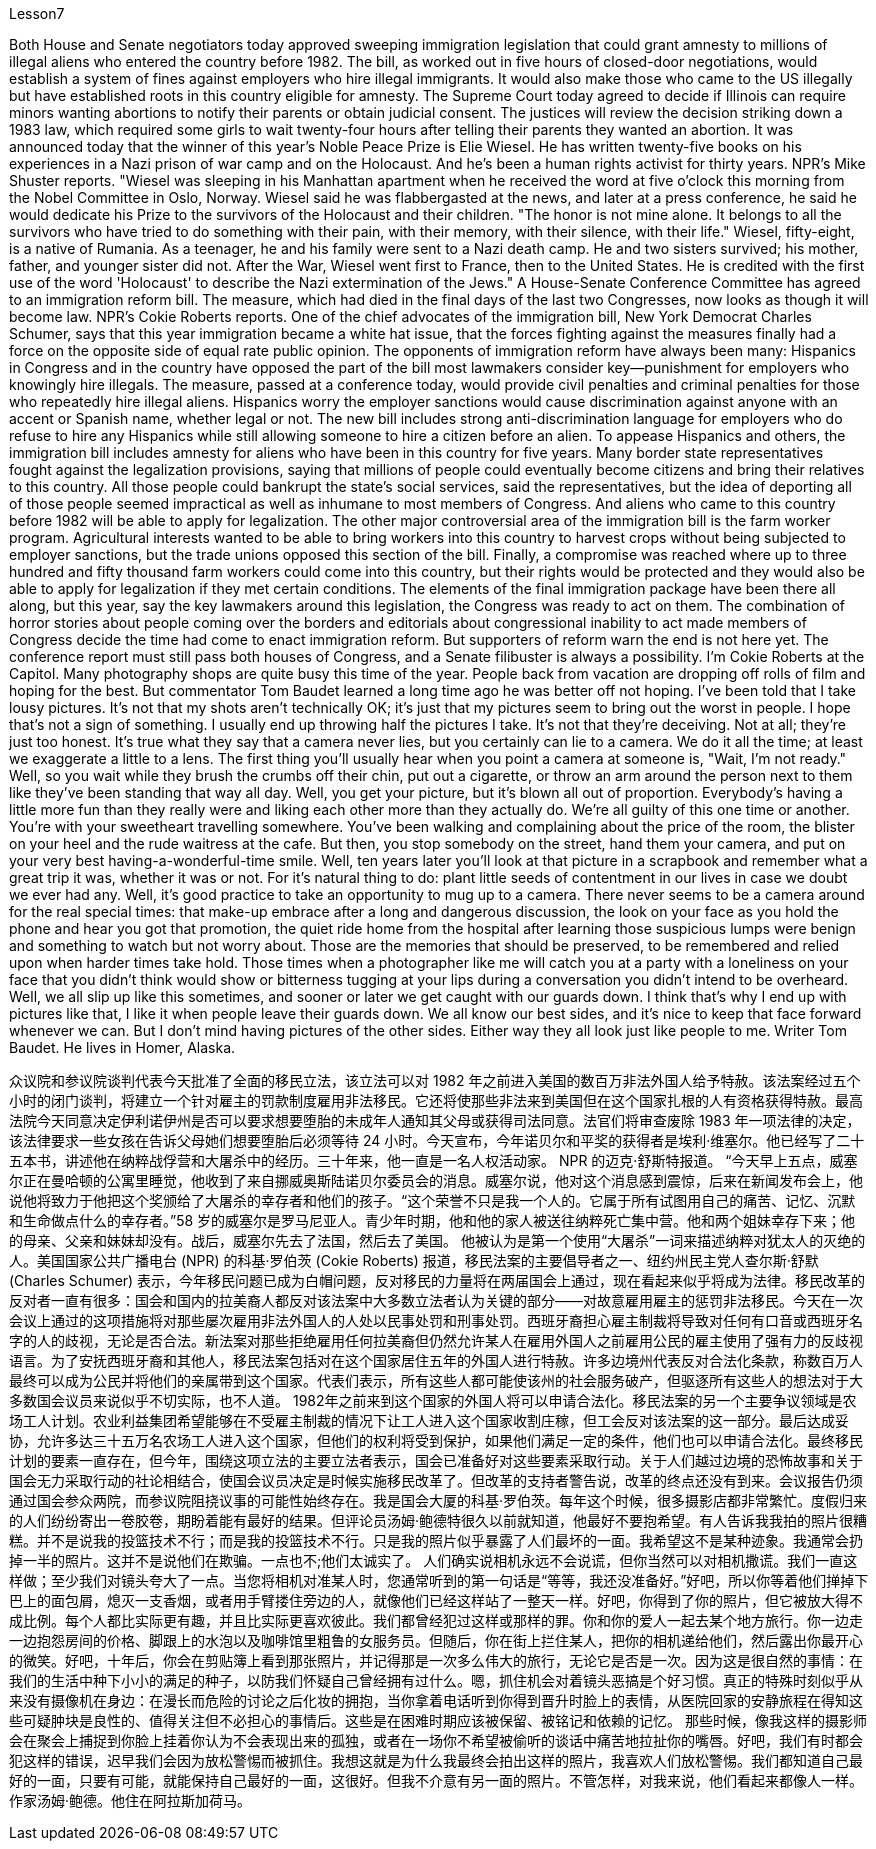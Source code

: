 Lesson7


Both House and Senate negotiators today approved sweeping immigration legislation that could grant amnesty to millions of illegal aliens who entered the country before 1982. The bill, as worked out in five hours of closed-door negotiations, would establish a system of fines against employers who hire illegal immigrants. It would also make those who came to the US illegally but have established roots in this country eligible for amnesty. The Supreme Court today agreed to decide if Illinois can require minors wanting abortions to notify their parents or obtain judicial consent. The justices will review the decision striking down a 1983 law, which required some girls to wait twenty-four hours after telling their parents they wanted an abortion.
It was announced today that the winner of this year's Noble Peace Prize is Elie Wiesel. He has written twenty-five books on his experiences in a Nazi prison of war camp and on the Holocaust. And he's been a human rights activist for thirty years. NPR's Mike Shuster reports. "Wiesel was sleeping in his Manhattan apartment when he received the word at five o'clock this morning from the Nobel Committee in Oslo, Norway. Wiesel said he was flabbergasted at the news, and later at a press conference, he said he would dedicate his Prize to the survivors of the Holocaust and their children. "The honor is not mine alone. It belongs to all the survivors who have tried to do something with their pain, with their memory, with their silence, with their life." Wiesel, fifty-eight, is a native of Rumania. As a teenager, he and his family were sent to a Nazi death camp. He and two sisters survived; his mother, father, and younger sister did not. After the War, Wiesel went first to France, then to the United States. He is credited with the first use of the word 'Holocaust' to describe the Nazi extermination of the Jews." A House-Senate Conference Committee has agreed to an immigration reform bill. The measure, which had died in the final days of the last two Congresses, now looks as though it will become law. NPR's Cokie Roberts reports. One of the chief advocates of the immigration bill, New York Democrat Charles Schumer, says that this year immigration became a white hat issue, that the forces fighting against the measures finally had a force on the opposite side of equal rate public opinion. The opponents of immigration reform have always been many: Hispanics in Congress and in the country have opposed the part of the bill most lawmakers consider key—punishment for employers who knowingly hire illegals. The measure, passed at a conference today, would provide civil penalties and criminal penalties for those who repeatedly hire illegal aliens. Hispanics worry the employer sanctions would cause discrimination against anyone with an accent or Spanish name, whether legal or not. The new bill includes strong anti-discrimination language for employers who do refuse to hire any Hispanics while still allowing someone to hire a citizen before an alien. To appease Hispanics and others, the immigration bill includes amnesty for aliens who have been in this country for five years. Many border state representatives fought against the legalization provisions, saying that millions of people could eventually become citizens and bring their relatives to this country. All those people could bankrupt the state's social services, said the representatives, but the idea of deporting all of those people seemed impractical as well as inhumane to most members of Congress. And aliens who came to this country before 1982 will be able to apply for legalization. The other major controversial area of the immigration bill is the farm worker program. Agricultural interests wanted to be able to bring workers into this country to harvest crops without being subjected to employer sanctions, but the trade unions opposed this section of the bill. Finally, a compromise was reached where up to three hundred and fifty thousand farm workers could come into this country, but their rights would be protected and they would also be able to
apply for legalization if they met certain conditions. The elements of the final immigration package have been there all along, but this year, say the key lawmakers around this legislation, the Congress was ready to act on them. The combination of horror stories about people coming over the borders and editorials about congressional inability to act made members of Congress decide the time had come to enact immigration reform. But supporters of reform warn the end is not here yet. The conference report must still pass both houses of Congress, and a Senate filibuster is always a possibility. I'm Cokie Roberts at the Capitol. Many photography shops are quite busy this time of the year. People back from vacation are dropping off rolls of film and hoping for the best. But commentator Tom Baudet learned a long time ago he was better off not hoping. I've been told that I take lousy pictures. It's not that my shots aren't technically OK; it's just that my pictures seem to bring out the worst in people. I hope that's not a sign of something. I usually end up throwing half the pictures I take. It's not that they're deceiving. Not at all; they're just too honest. It's true what they say that a camera never lies, but you certainly can lie to a camera. We do it all the time; at least we exaggerate a little to a lens. The first thing you'll usually hear when you point a camera at someone is, "Wait, I'm not ready." Well, so you wait while they brush the crumbs off their chin, put out a cigarette, or throw an arm around the person next to them like they've been standing that way all day. Well, you get your picture, but it's blown all out of proportion. Everybody's having a little more fun than they really were and liking each other more than they actually do. We're all guilty of this one time or another. You're with your sweetheart travelling somewhere. You've been walking and complaining about the price of the room, the blister on your heel and the rude waitress at the cafe. But then, you stop somebody on the street, hand them your camera, and put on your very best having-a-wonderful-time smile. Well, ten years later you'll look at that picture in a scrapbook and remember what a great trip it was, whether it was or not. For it's natural thing to do: plant little seeds of contentment in our lives in case we doubt we ever had any. Well, it's good practice to take an opportunity to mug up to a camera. There never seems to be a camera around for the real special times: that make-up embrace after a long and dangerous discussion, the look on your face as you hold the phone and hear you got that promotion, the quiet ride home from the hospital after learning those suspicious lumps were benign and something to watch but not worry about. Those are the memories that should be preserved, to be remembered and relied upon when harder times take hold. Those times when a photographer like me will catch you at a party with a loneliness on your face that you didn't think would show or bitterness tugging at your lips during a conversation you didn't intend to be overheard. Well, we all slip up like this sometimes, and sooner or later we get caught with our guards down. I think that's why I end up with pictures like that, I like it when people leave their guards down. We all know our best sides, and it's nice to keep that face forward whenever we can. But I don't mind having pictures of the other sides. Either way
they all look just like people to me. Writer Tom Baudet. He lives in Homer, Alaska.



众议院和参议院谈判代表今天批准了全面的移民立法，该立法可以对 1982 年之前进入美国的数百万非法外国人给予特赦。该法案经过五个小时的闭门谈判，将建立一个针对雇主的罚款制度雇用非法移民。它还将使那些非法来到美国但在这个国家扎根的人有资格获得特赦。最高法院今天同意决定伊利诺伊州是否可以要求想要堕胎的未成年人通知其父母或获得司法同意。法官们将审查废除 1983 年一项法律的决定，该法律要求一些女孩在告诉父母她们想要堕胎后必须等待 24 小时。今天宣布，今年诺贝尔和平奖的获得者是埃利·维塞尔。他已经写了二十五本书，讲述他在纳粹战俘营和大屠杀中的经历。三十年来，他一直是一名人权活动家。 NPR 的迈克·舒斯特报道。 “今天早上五点，威塞尔正在曼哈顿的公寓里睡觉，他收到了来自挪威奥斯陆诺贝尔委员会的消息。威塞尔说，他对这个消息感到震惊，后来在新闻发布会上，他说他将致力于他把这个奖颁给了大屠杀的幸存者和他们的孩子。“这个荣誉不只是我一个人的。它属于所有试图用自己的痛苦、记忆、沉默和生命做点什么的幸存者。”58 岁的威塞尔是罗马尼亚人。青少年时期，他和他的家人被送往纳粹死亡集中营。他和两个姐妹幸存下来；他的母亲、父亲和妹妹却没有。战后，威塞尔先去了法国，然后去了美国。 他被认为是第一个使用“大屠杀”一词来描述纳粹对犹太人的灭绝的人。美国国家公共广播电台 (NPR) 的科基·罗伯茨 (Cokie Roberts) 报道，移民法案的主要倡导者之一、纽约州民主党人查尔斯·舒默 (Charles Schumer) 表示，今年移民问题已成为白帽问题，反对移民的力量将在两届国会上通过，现在看起来似乎将成为法律。移民改革的反对者一直有很多：国会和国内的拉美裔人都反对该法案中大多数立法者认为关键的部分——对故意雇用雇主的惩罚非法移民。今天在一次会议上通过的这项措施将对那些屡次雇用非法外国人的人处以民事处罚和刑事处罚。西班牙裔担心雇主制裁将导致对任何有口音或西班牙名字的人的歧视，无论是否合法。新法案对那些拒绝雇用任何拉美裔但仍然允许某人在雇用外国人之前雇用公民的雇主使用了强有力的反歧视语言。为了安抚西班牙裔和其他人，移民法案包括对在这个国家居住五年的外国人进行特赦。许多边境州代表反对合法化条款，称数百万人最终可以成为公民并将他们的亲属带到这个国家。代表们表示，所有这些人都可能使该州的社会服务破产，但驱逐所有这些人的想法对于大多数国会议员来说似乎不切实际，也不人道。 1982年之前来到这个国家的外国人将可以申请合法化。移民法案的另一个主要争议领域是农场工人计划。农业利益集团希望能够在不受雇主制裁的情况下让工人进入这个国家收割庄稼，但工会反对该法案的这一部分。最后达成妥协，允许多达三十五万名农场工人进入这个国家，但他们的权利将受到保护，如果他们满足一定的条件，他们也可以申请合法化。最终移民计划的要素一直存在，但今年，围绕这项立法的主要立法者表示，国会已准备好对这些要素采取行动。关于人们越过边境的恐怖故事和关于国会无力采取行动的社论相结合，使国会议员决定是时候实施移民改革了。但改革的支持者警告说，改革的终点还没有到来。会议报告仍须通过国会参众两院，而参议院阻挠议事的可能性始终存在。我是国会大厦的科基·罗伯茨。每年这个时候，很多摄影店都非常繁忙。度假归来的人们纷纷寄出一卷胶卷，期盼着能有最好的结果。但评论员汤姆·鲍德特很久以前就知道，他最好不要抱希望。有人告诉我我拍的照片很糟糕。并不是说我的投篮技术不行；而是我的投篮技术不行。只是我的照片似乎暴露了人们最坏的一面。我希望这不是某种迹象。我通常会扔掉一半的照片。这并不是说他们在欺骗。一点也不;他们太诚实了。 人们确实说相机永远不会说谎，但你当然可以对相机撒谎。我们一直这样做；至少我们对镜头夸大了一点。当您将相机对准某人时，您通常听到的第一句话是“等等，我还没准备好。”好吧，所以你等着他们掸掉下巴上的面包屑，熄灭一支香烟，或者用手臂搂住旁边的人，就像他们已经这样站了一整天一样。好吧，你得到了你的照片，但它被放大得不成比例。每个人都比实际更有趣，并且比实际更喜欢彼此。我们都曾经犯过这样或那样的罪。你和你的爱人一起去某个地方旅行。你一边走一边抱怨房间的价格、脚跟上的水泡以及咖啡馆里粗鲁的女服务员。但随后，你在街上拦住某人，把你的相机递给他们，然后露出你最开心的微笑。好吧，十年后，你会在剪贴簿上看到那张照片，并记得那是一次多么伟大的旅行，无论它是否是一次。因为这是很自然的事情：在我们的生活中种下小小的满足的种子，以防我们怀疑自己曾经拥有过什么。嗯，抓住机会对着镜头恶搞是个好习惯。真正的特殊时刻似乎从来没有摄像机在身边：在漫长而危险的讨论之后化妆的拥抱，当你拿着电话听到你得到晋升时脸上的表情，从医院回家的安静旅程在得知这些可疑肿块是良性的、值得关注但不必担心的事情后。这些是在困难时期应该被保留、被铭记和依赖的记忆。 那些时候，像我这样的摄影师会在聚会上捕捉到你脸上挂着你认为不会表现出来的孤独，或者在一场你不希望被偷听的谈话中痛苦地拉扯你的嘴唇。好吧，我们有时都会犯这样的错误，迟早我们会因为放松警惕而被抓住。我想这就是为什么我最终会拍出这样的照片，我喜欢人们放松警惕。我们都知道自己最好的一面，只要有可能，就能保持自己最好的一面，这很好。但我不介意有另一面的照片。不管怎样，对我来说，他们看起来都像人一样。作家汤姆·鲍德。他住在阿拉斯加荷马。

